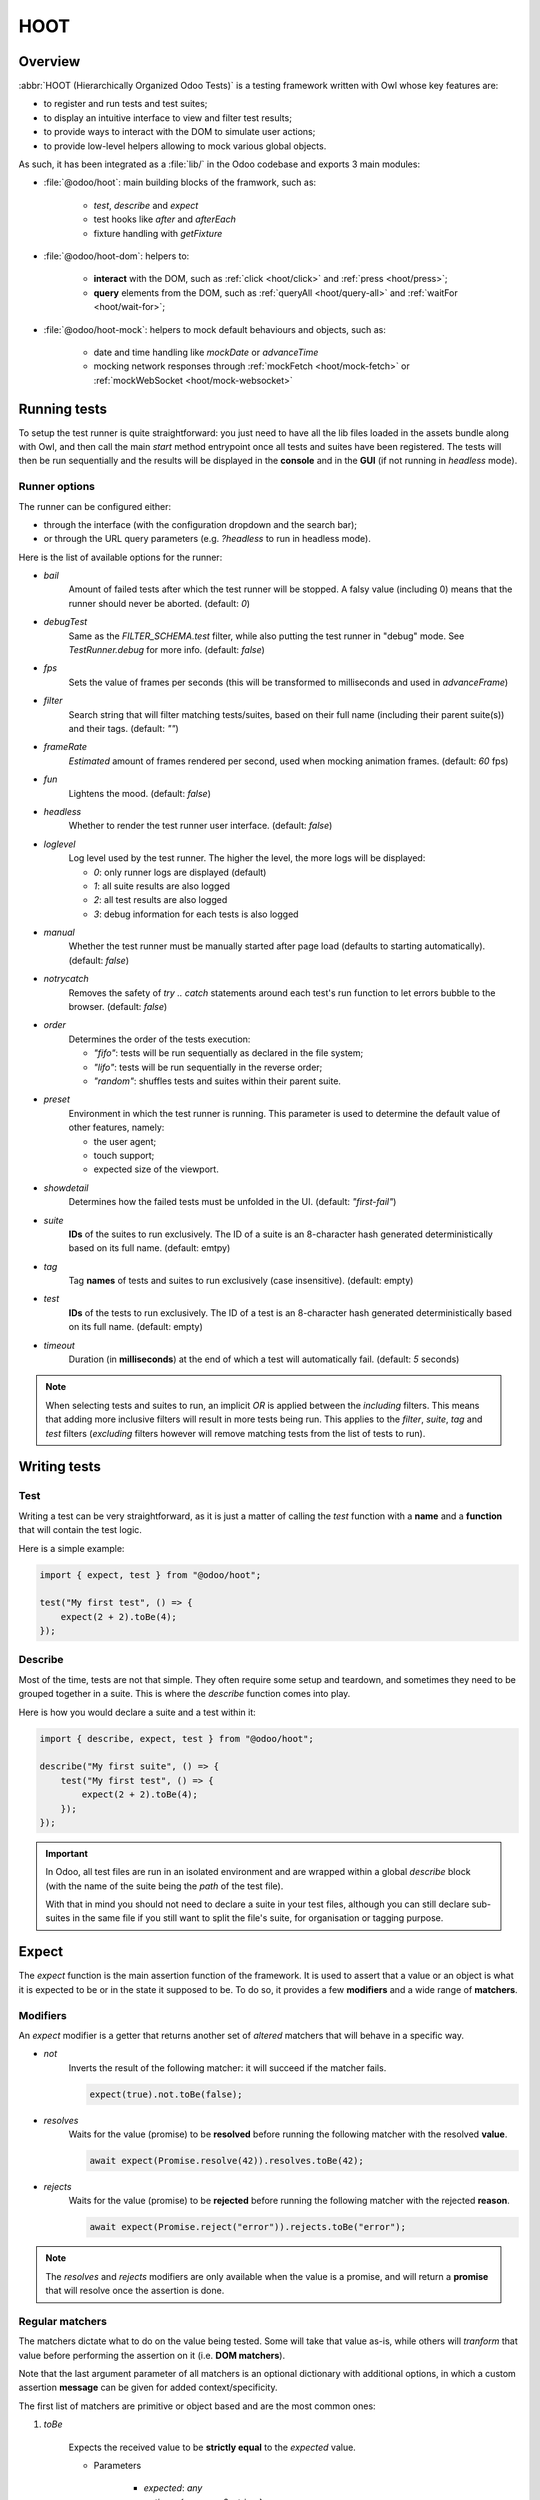 ====
HOOT
====

Overview
========

:abbr:`HOOT (Hierarchically Organized Odoo Tests)` is a testing framework written with Owl whose
key features are:

- to register and run tests and test suites;
- to display an intuitive interface to view and filter test results;
- to provide ways to interact with the DOM to simulate user actions;
- to provide low-level helpers allowing to mock various global objects.

As such, it has been integrated as a :file:`lib/` in the Odoo codebase and exports 3 main modules:

- :file:`@odoo/hoot`: main building blocks of the framwork, such as:

    - `test`, `describe` and `expect`
    - test hooks like `after` and `afterEach`
    - fixture handling with `getFixture`

- :file:`@odoo/hoot-dom`: helpers to:

    - **interact** with the DOM, such as :ref:`click <hoot/click>` and :ref:`press <hoot/press>`;
    - **query** elements from the DOM, such as :ref:`queryAll <hoot/query-all>`
      and :ref:`waitFor <hoot/wait-for>`;

- :file:`@odoo/hoot-mock`: helpers to mock default behaviours and objects, such as:

    - date and time handling like `mockDate` or `advanceTime`
    - mocking network responses through :ref:`mockFetch <hoot/mock-fetch>` or :ref:`mockWebSocket <hoot/mock-websocket>`


Running tests
=============

To setup the test runner is quite straightforward: you just need to have all the lib files loaded
in the assets bundle along with Owl, and then call the main `start` method entrypoint once all
tests and suites have been registered. The tests will then be run sequentially and the results
will be displayed in the **console** and in the **GUI** (if not running in `headless` mode).


Runner options
--------------

The runner can be configured either:

- through the interface (with the configuration dropdown and the search bar);
- or through the URL query parameters (e.g. `?headless` to run in headless mode).

Here is the list of available options for the runner:

- `bail`
    Amount of failed tests after which the test runner will be stopped. A falsy value
    (including 0) means that the runner should never be aborted. (default: `0`)

- `debugTest`
    Same as the `FILTER_SCHEMA.test` filter, while also putting the test runner in
    "debug" mode. See `TestRunner.debug` for more info. (default: `false`)

- `fps`
    Sets the value of frames per seconds (this will be transformed to milliseconds and used in
    `advanceFrame`)

- `filter`
    Search string that will filter matching tests/suites, based on their full name (including
    their parent suite(s)) and their tags. (default: `""`)

- `frameRate`
    *Estimated* amount of frames rendered per second, used when mocking animation frames. (default:
    `60` fps)

- `fun`
    Lightens the mood. (default: `false`)

- `headless`
    Whether to render the test runner user interface. (default: `false`)

- `loglevel`
    Log level used by the test runner. The higher the level, the more logs will be displayed:

    - `0`: only runner logs are displayed (default)
    - `1`: all suite results are also logged
    - `2`: all test results are also logged
    - `3`: debug information for each tests is also logged

- `manual`
    Whether the test runner must be manually started after page load (defaults to starting
    automatically). (default: `false`)

- `notrycatch`
    Removes the safety of `try .. catch` statements around each test's run function to let errors
    bubble to the browser. (default: `false`)

- `order`
    Determines the order of the tests execution:

    - `"fifo"`: tests will be run sequentially as declared in the file system;
    - `"lifo"`: tests will be run sequentially in the reverse order;
    - `"random"`: shuffles tests and suites within their parent suite.

- `preset`
    Environment in which the test runner is running. This parameter is used to
    determine the default value of other features, namely:

    - the user agent;
    - touch support;
    - expected size of the viewport.

- `showdetail`
    Determines how the failed tests must be unfolded in the UI. (default: `"first-fail"`)

- `suite`
    **IDs** of the suites to run exclusively. The ID of a suite is an 8-character hash generated
    deterministically based on its full name. (default: emtpy)

- `tag`
    Tag **names** of tests and suites to run exclusively (case insensitive). (default: empty)

- `test`
    **IDs** of the tests to run exclusively. The ID of a test is an 8-character hash generated
    deterministically based on its full name. (default: empty)

- `timeout`
    Duration (in **milliseconds**) at the end of which a test will automatically fail. (default: `5`
    seconds)

.. note::
    When selecting tests and suites to run, an implicit `OR` is applied between the *including*
    filters. This means that adding more inclusive filters will result in more tests being run.
    This applies to the `filter`, `suite`, `tag` and `test` filters (*excluding* filters however
    will remove matching tests from the list of tests to run).


Writing tests
=============

Test
----

Writing a test can be very straightforward, as it is just a matter of calling the `test` function
with a **name** and a **function** that will contain the test logic.

Here is a simple example:

.. code-block:: javascript

    import { expect, test } from "@odoo/hoot";

    test("My first test", () => {
        expect(2 + 2).toBe(4);
    });


Describe
--------

Most of the time, tests are not that simple. They often require some setup and teardown,
and sometimes they need to be grouped together in a suite. This is where the `describe`
function comes into play.

Here is how you would declare a suite and a test within it:

.. code-block:: javascript

    import { describe, expect, test } from "@odoo/hoot";

    describe("My first suite", () => {
        test("My first test", () => {
            expect(2 + 2).toBe(4);
        });
    });

.. important::
    In Odoo, all test files are run in an isolated environment and are wrapped within a global
    `describe` block (with the name of the suite being the *path* of the test file).

    With that in
    mind you should not need to declare a suite in your test files, although you can still declare
    sub-suites in the same file if you still want to split the file's suite, for organisation
    or tagging purpose.


Expect
======

The `expect` function is the main assertion function of the framework. It is used to assert that
a value or an object is what it is expected to be or in the state it supposed to be. To do so, it
provides a few **modifiers** and a wide range of **matchers**.


Modifiers
---------

An `expect` modifier is a getter that returns another set of *altered* matchers that will behave in
a specific way.

- `not`
    Inverts the result of the following matcher: it will succeed if the matcher fails.

    .. code-block:: javascript

        expect(true).not.toBe(false);

- `resolves`
    Waits for the value (promise) to be **resolved** before running the following matcher
    with the resolved **value**.

    .. code-block:: javascript

        await expect(Promise.resolve(42)).resolves.toBe(42);

- `rejects`
    Waits for the value (promise) to be **rejected** before running the following matcher
    with the rejected **reason**.

    .. code-block:: javascript

        await expect(Promise.reject("error")).rejects.toBe("error");

.. note::
    The `resolves` and `rejects` modifiers are only available when the value is a promise, and will
    return a **promise** that will resolve once the assertion is done.


Regular matchers
----------------

The matchers dictate what to do on the value being tested. Some will take that value as-is, while
others will *tranform* that value before performing the assertion on it (i.e. **DOM matchers**).

Note that the last argument parameter of all matchers is an optional dictionary with additional
options, in which a custom assertion **message** can be given for added context/specificity.

The first list of matchers are primitive or object based and are the most common ones:

#. `toBe`

    Expects the received value to be **strictly equal** to the `expected` value.

    - Parameters

        * `expected`: `any`
        * `options`: `{ message?: string }`

    - Examples

        .. code-block:: javascript

            expect("foo").toBe("foo");
            expect({ foo: 1 }).not.toBe({ foo: 1 });

#. `toBeCloseTo`

    Expects the received value to be **close to** the `expected` value up to a given
    amount of digits (default is 2).

    - Parameters

        * `expected`: `any`
        * `options`: `{ message?: string, digits?: number }`

    - Examples

        .. code-block:: javascript

            expect(0.2 + 0.1).toBeCloseTo(0.3);
            expect(3.51).toBeCloseTo(3.5, { digits: 1 });

#. `toBeEmpty`

    Expects the received value to be **empty**:

        - `iterable`: no items
        - `object`: no keys
        - `node`: no content (i.e. no value or text)
        - anything else: falsy value (`false`, `0`, `""`, `null`, `undefined`)

    - Parameters

        * `options`: `{ message?: string }`

    - Examples

        .. code-block:: javascript

            expect({}).toBeEmpty();
            expect(["a", "b"]).not.toBeEmpty();
            expect(queryOne("input")).toBeEmpty();

#. `toBeGreaterThan`

    Expects the received value to be **strictly greater** than `min`.

    - Parameters

        * `min`: `number`
        * `options`: `{ message?: string }`

    - Examples

        .. code-block:: javascript

            expect(5).toBeGreaterThan(-1);
            expect(4 + 2).toBeGreaterThan(5);

#. `toBeInstanceOf`

    Expects the received value to be an instance of the given `cls`.

    - Parameters

        * `cls`: `Function`
        * `options`: `{ message?: string }`

    - Examples

        .. code-block:: javascript

            expect({ foo: 1 }).not.toBeInstanceOf(Object);
            expect(document.createElement("div")).toBeInstanceOf(HTMLElement);

#. `toBeLessThan`

    Expects the received value to be **strictly less** than `max`.

    - Parameters

        * `max`: `number`
        * `options`: `{ message?: string }`

    - Examples

        .. code-block:: javascript

            expect(5).toBeLessThan(10);
            expect(8 - 6).toBeLessThan(3);

#. `toBeOfType`

    Expects the received value to be of the given `type`.

    - Parameters

        * `type`: `string`
        * `options`: `{ message?: string }`

    - Examples

        .. code-block:: javascript

            expect("foo").toBeOfType("string");
            expect({ foo: 1 }).toBeOfType("object");

#. `toBeWithin`

    Expects the received value to be **strictly between** `min` and `max` (both **inclusive**).

    - Parameters

        * `min`: `number`
        * `max`: `number`
        * `options`: `{ message?: string }`

    - Examples

        .. code-block:: javascript

            expect(3).toBeWithin(3, 9);
            expect(-8.5).toBeWithin(-20, 0);
            expect(100).toBeWithin(50, 100);

#. `toEqual`

    Expects the received value to be **deeply equal** to the `expected` value.

    - Parameters

        * `expected`: `any`
        * `options`: `{ message?: string }`

    - Examples

        .. code-block:: javascript

            expect(["foo"]).toEqual(["foo"]);
            expect({ foo: 1 }).toEqual({ foo: 1 });

#. `toHaveLength`

    Expects the received value to have a length of the given `length`.
    Received value can be any **iterable** or **object**.

    - Parameters

        * `length`: `number`
        * `options`: `{ message?: string }`

    - Examples

        .. code-block:: javascript

            expect("foo").toHaveLength(3);
            expect([1, 2, 3]).toHaveLength(3);
            expect({ foo: 1, bar: 2 }).toHaveLength(2);
            expect(new Set([1, 2])).toHaveLength(2);

#. `toInclude`

    Expects the received value to include an `item` of a given shape.

    Received value can be an iterable or an object (in case it is an object,
    the `item` should be a key or a tuple representing an entry in that object).

    Note that it is NOT a strict comparison: the item will be matched for deep
    equality against each item of the iterable.

    - Parameters

        * `item`: `any`
        * `options`: `{ message?: string }`

    - Examples

        .. code-block:: javascript

            expect([1, 2, 3]).toInclude(2);
            expect({ foo: 1, bar: 2 }).toInclude("foo");
            expect({ foo: 1, bar: 2 }).toInclude(["foo", 1]);
            expect(new Set([{ foo: 1 }, { bar: 2 }])).toInclude({ bar: 2 });

#. `toMatch`

    Expects the received value to match the given `matcher`.

    - Parameters

        * `matcher`: `string | number | RegExp`
        * `options`: `{ message?: string }`

    - Examples

        .. code-block:: javascript

            expect(new Error("foo")).toMatch("foo");
            expect("a foo value").toMatch(/fo.*ue/);

#. `toThrow`

    Expects the received `Function` to throw an error after being called.

    - Parameters

        * `matcher`: `string | number | RegExp`
        * `options`: `{ message?: string }`

    - Examples

        .. code-block:: javascript

            expect(() => { throw new Error("Woops!") }).toThrow(/woops/i);
            await expect(Promise.reject("foo")).rejects.toThrow("foo");


DOM matchers
------------

This next list of matchers are node-based and are used to assert the state of a
node or a list of nodes. They generally take a :ref:`custom selector <hoot/custom-dom-selectors>`
as the argument of the `expect` function (although a `Node` or an iterable of `Node`
is also accepted).

#. `toBeChecked`

    Expects the received `Target` to be **checked**, or to be **indeterminate**
    if the homonymous option is set to `true`.

    - Parameters

        * `options`: `{ message?: string, indeterminate?: boolean }`

    - Examples

        .. code-block:: javascript

            expect("input[type=checkbox]").toBeChecked();

#. `toBeDisplayed`

    Expects the received `Target` to be **displayed**, meaning that:

        - it has a bounding box;
        - it is contained in the root document.

    - Parameters

        * `options`: `{ message?: string }`

    - Examples

        .. code-block:: javascript

            expect(document.body).toBeDisplayed();
            expect(document.createElement("div")).not.toBeDisplayed();

#. `toBeEnabled`

    Expects the received `Target` to be **enabled**, meaning that it
    matches the `:enabled` pseudo-selector.

    - Parameters

        * `options`: `{ message?: string }`

    - Examples

        .. code-block:: javascript

            expect("button").toBeEnabled();
            expect("input[type=radio]").not.toBeEnabled();

#. `toBeFocused`

    Expects the received `Target` to be **focused** in its owner document.

    - Parameters

        * `options`: `{ message?: string }`

#. `toBeVisible`

    Expects the received `Target` to be **visible**, meaning that:

        - it has a bounding box;
        - it is contained in the root document;
        - it is not hidden by CSS properties.

    - Parameters

        * `options`: `{ message?: string }`

    - Examples

        .. code-block:: javascript

            expect(document.body).toBeVisible();
            expect("[style='opacity: 0']").not.toBeVisible();

#. `toHaveAttribute`

    Expects the received `Target` to have the given **attribute** set, and for that
    attribute value to match the given `value` if any.

    - Parameters

        * `attribute`: `string`
        * `value`: `string | number | RegExp`
        * `options`: `{ message?: string }`

    - Examples

        .. code-block:: javascript

            expect("a").toHaveAttribute("href");
            expect("script").toHaveAttribute("src", "./index.js");

#. `toHaveClass`

    Expects the received `Target` to have the given **class name(s)**.

    - Parameters

        * `className`: `string | string[]`
        * `options`: `{ message?: string }`

    - Examples

        .. code-block:: javascript

            expect("button").toHaveClass("btn btn-primary");
            expect("body").toHaveClass(["o_webclient", "o_dark"]);

#. `toHaveCount`

    Expects the received `Target` to contain exactly `amount` element(s).
    Note that the `amount` parameter can be omitted, in which case the function
    will expect *at least* one element.

    - Parameters

        * `amount`: `number`
        * `options`: `{ message?: string }`

    - Examples

        .. code-block:: javascript

            expect(".o_webclient").toHaveCount(1);
            expect(".o_form_view .o_field_widget").toHaveCount();
            expect("ul > li").toHaveCount(4);

#. `toHaveInnerHTML`

    Expects the `innerHTML` of the received `Target` to match the `expected`
    value (upon formatting).

    - Parameters

        * `expected`: `string | RegExp`
        * `options`: `{ message?: string, type?: "html" | "xml", tabSize?: number, keepInlineTextNodes?: boolean }`

    - Examples

        .. code-block:: javascript

            expect(".my_element").toHaveInnerHTML(`
                Some <strong>text</strong>
            `);

#. `toHaveOuterHTML`

    Expects the `outerHTML` of the received `Target` to match the `expected`
    value (upon formatting).

    - Parameters

        * `expected`: `string | RegExp`
        * `options`: `{ message?: string, type?: "html" | "xml", tabSize?: number, keepInlineTextNodes?: boolean }`

    - Examples

        .. code-block:: javascript

            expect(".my_element").toHaveOuterHTML(`
                <div class="my_element">
                    Some <strong>text</strong>
                </div>
            `);

#. `toHaveProperty`

    Expects the received `Target` to have its given **property** value match
    the given `value`. If no value is given: the matcher will instead check that
    the given property exists on the target.

    - Parameters

        * `property`: `string`
        * `value`: `any`
        * `options`: `{ message?: string }`

    - Examples

        .. code-block:: javascript

            expect("button").toHaveProperty("tabIndex", 0);
            expect("input").toHaveProperty("ontouchstart");
            expect("script").toHaveProperty("src", "./index.js");

#. `toHaveRect`

    Expects the `DOMRect` of the received `Target` to match the given `rect` object.
    The `rect` object can either be:

        - a `DOMRect` object;
        - a CSS selector string (to get the rect of the *only* matching element);
        - a node.

    If the resulting `rect` value is a node, then both nodes' rects will be compared.

    - Parameters

        * `rect`: `Partial<DOMRect> | Target`
        * `options`: `{ message?: string, trimPadding?: boolean }`

    - Examples

        .. code-block:: javascript

            expect("button").toHaveRect({ x: 20, width: 100, height: 50 });
            expect("button").toHaveRect(".container");

#. `toHaveStyle`

    Expects the received `Target` to match the given **style** properties.

    - Parameters

        * `style`: `string | Record<string, string | RegExp>`
        * `options`: `{ message?: string }`

    - Examples

        .. code-block:: javascript

            expect("button").toHaveStyle({ color: "red" });
            expect("p").toHaveStyle("text-align: center");

#. `toHaveText`

    Expects the **text** content of the received `Target` to either:

        - be strictly equal to a given string;
        - match a given regular expression.

    Note: `innerHTML` is used to retrieve the text content to take CSS visibility
    into account. This also means that text values from child elements will be
    joined using a **line-break** as separator.

    - Parameters

        * `text`: `string | RegExp`
        * `options`: `{ message?: string, raw?: boolean }`

    - Examples

        .. code-block:: javascript

            expect("p").toHaveText("lorem ipsum dolor sit amet");
            expect("header h1").toHaveText(/odoo/i);

#. `toHaveValue`

    Expects the **value** of the received `Target` to either:

        - be strictly equal to a given string or number;
        - match a given regular expression;
        - contain file objects matching the given `files` list.

    - Parameters

        * `value`: `any`
        * `options`: `{ message?: string }`

    - Examples

        .. code-block:: javascript

            expect("input[type=email]").toHaveValue("john@doe.com");
            expect("input[type=file]").toHaveValue(new File(["foo"], "foo.txt"));
            expect("select[multiple]").toHaveValue(["foo", "bar"]);


DOM
===

.. _hoot/custom-dom-selectors:

Custom DOM selectors
--------------------

Here's a brief section on DOM selectors in Hoot, as they support additional **pseudo-classes**
that can be used to target elements based on non-standard features, such as their text content
or their global position in the document.

- `:contains(text)`
    matches nodes whose **text content** matches the given **text**

    - given *text* supports regular expression syntax (e.g. `:contains(/^foo.+/)`) and is
      case-insensitive (unless using the **i** flag at the end of the regex)

- `:displayed`
    matches nodes that are **displayed** (see `isDisplayed`)

- `:empty`
    matches nodes that have an **empty content** (**value** or **inner text**)

- `:eq(n)`
    returns the **nth** node based on its global position (**0**-based index);

- `:first`
    returns the **first** node matching the selector (in the whole document)

- `:focusable`
    matches nodes that can be **focused** (see `isFocusable`)

- `:hidden`
    matches nodes that are **not** visible (see `isVisible`)

- `:iframe`
    matches nodes that are `<iframe>` elements, and returns their `body` if it is ready

- `:last`
    returns the **last** node matching the selector (in the whole document)

- `:selected`
    matches nodes that are **selected** (e.g. `<option>` elements)

- `:shadow`
    matches nodes that have shadow roots, and returns their shadow root

- `:scrollable`
    matches nodes that are scrollable (see `isScrollable`)

- `:value(text)`
    matches nodes whose **value** matches the given **text**

    - given *text* supports regular expression syntax (e.g. `:value(/^foo.+/)`) and is
      case-insensitive (unless using the **i** flag at the end of the regex)

- `:visible`
    matches nodes that are **visible** (see `isVisible`)

Query & node properties helpers
-------------------------------

.. js:function:: getActiveElement([node])

    Returns the currently focused element in the document.

    :returns: the currently focused element

.. js:function:: getFocusableElements([options])

    Returns the list of focusable elements in the given parent, sorted by their `tabIndex`
    property.

    :returns: the list of focusable elements

.. js:function:: getNextFocusableElement([options])

    Returns the next focusable element after the current active element if it is contained in the
    given parent.

    :returns: the next focusable element

.. js:function:: getPreviousFocusableElement([options])

    Returns the previous focusable element before the current active element if it is contained in
    the given parent.

    :returns: the previous focusable element

.. js:function:: getRect(node[, options])

    Returns the bounding `DOMRect` of a given node (or an empty one if none is given).
    This helper is a bit different than the native `Element.getBoundingClientRect`:

    - rects take their positions relative to the top window element (instead of their
      parent `<iframe>` if any);
    - they can be trimmed to remove padding with the `trimPadding` option.

    :returns: the bounding `DOMRect` of the given node

.. js:function:: isDisplayed(node)

    Checks whether a target is displayed, meaning that it has an offset parent and is contained in
    the current document.

    Note that it does not mean that the target is "visible" (it can still be hidden by CSS
    properties such as `width`, `opacity`, `visiblity`, etc.).

    :returns: whether the target is displayed

.. js:function:: isEditable(node)

    Returns whether the given node is editable, meaning that it is an `:enabled` `<input>` or
    `<textarea>` `Element`.

    :returns: whether the target is editable

.. js:function:: isEventTarget(node)

    Returns whether the given target is an `EventTarget`.

    :returns: whether the target is an event target

.. js:function:: isFocusable(node)

    Returns whether an element is focusable. Focusable elements are either:

    - `<a>` or `<area>` elements with an `href` attribute;
    - *enabled* `<button>`, `<input>`, `<select>` and `<textarea>` elements;
    - `<iframe>` elements;
    - any element with its `contenteditable` attribute set to `"true"`.

    A focusable element must also not have a `tabIndex` property set to less than 0.

    :returns: whether the target is focusable

.. js:function:: isInDOM(target)

    Returns whether the given target is contained in the current root document.

    :returns: whether the target is in the DOM

.. js:function:: isVisible(target)

    Checks whether an target is visible, meaning that it is "displayed" (see `isDisplayed`), has a
    non-zero width and height, and is not hidden by "opacity" or "visibility" CSS properties.

    Note that it does not account for:

    - the position of the target in the viewport (e.g. negative x/y coordinates)
    - the color of the target (e.g. transparent text with no background).

    :returns: whether the target is visible

.. js:function:: matches(node, selector)

    Returns whether the given node matches the given selector.

    :returns: whether the node matches the selector

.. js:function:: observe(target, callback)

    Listens for DOM mutations on a given target.

    This helper has 2 main advantages over directly calling the native `MutationObserver`:

        - it ensures a single observer is created for a given target, even if multiple callbacks are
          registered;

        - it keeps track of these observers, which allows to check whether an observer is still running
          while it should not, and to disconnect all running observers at once.

.. _hoot/query-all:

.. js:function:: queryAll(target[, options])

    Returns a list of nodes matching the given `Target`.
    This function can either be used as a **template literal tag** (only supports string selector
    without options) or invoked the usual way.

    The target can be:

        - a `Node` (or an iterable of nodes), or `Window` object;
        - a `Document` object (which will be converted to its body);
        - a string representing a :ref:`custom selector <hoot/custom-dom-selectors>`
          (which will be queried from the `root` option).

    An `options` object can be specified to filter[1] the results:

        - `displayed`: whether the nodes must be "displayed" (see `isDisplayed`);
        - `exact`: the exact number of nodes to match (throws an error if the number of nodes
            doesn't match);
        - `focusable`: whether the nodes must be "focusable" (see `isFocusable`);
        - `root`: the root node to query the selector in (defaults to the current fixture);
        - `visible`: whether the nodes must be "visible" (see `isVisible`).
            * This option implies `displayed`

    [1] these filters (except for `exact` and `root`) achieve the same result as using their homonym
        pseudo-classes on the final group of the given selector string, e.g.:

        .. code-block:: javascript

            // These 2 will return the same result
            queryAll`ul > li:visible`;
            queryAll("ul > li", { visible: true });

    :returns: a list of nodes

.. js:function:: queryAllAttributes(target, attribute[, options])

    Performs a :ref:`queryAll <hoot/query-all>` on the given `target` and returns
    a list of attribute values.

    :returns: a list of attribute values

.. js:function:: queryAllProperties(target, property[, options])

    Performs a :ref:`queryAll <hoot/query-all>` on the given `target` and returns
    a list of property values.

    :returns: a list of property values

.. js:function:: queryAllTexts(target[, options])

    Performs a :ref:`queryAll <hoot/query-all>` on the given `target` and returns
    a list of text contents.

    :returns: a list of text contents

.. js:function:: queryAllValues(target[, options])

    Performs a :ref:`queryAll <hoot/query-all>` on the given `target` and returns
    a list of values.

    :returns: a list of values

.. js:function:: queryAttribute(target, attribute[, options])

    Performs a :ref:`queryOne <hoot/query-one>` with the given arguments and returns
    the value of the given `attribute` of the matching node.

    :returns: the first attribute value

.. js:function:: queryFirst(target[, options])

    Performs a :ref:`queryAll <hoot/query-all>` with the given arguments and returns
    the first result or `null`.

    :returns: the first matching node

.. _hoot/query-one:

.. js:function:: queryOne(target[, options])

    Performs a :ref:`queryAll <hoot/query-all>` with the given arguments, along with
    a forced `exact: 1` option to ensure only one node matches the given `Target`.

    The returned value is a single node instead of a list of nodes.

    :returns: a single node

.. js:function:: queryText(target[, options])

    Performs a :ref:`queryOne <hoot/query-one>` with the given arguments and returns
    the *text* of the matching node.

    :returns: the text of the matching node

.. js:function:: queryValue(target[, options])

    Performs a :ref:`queryOne <hoot/query-one>` with the given arguments and returns
    the *value* of the matching node.

    :returns: the value of the matching node

.. _hoot/wait-for:

.. js:function:: waitFor(target[, options])

    Combination of :ref:`queryAll <hoot/query-all>` and :ref:`waitUntil <hoot/wait-until>`:
    waits for a given target to match elements in the DOM and returns the first
    matching node when it appears (or immediatlly if it is already present).

    :returns: a promise of the first matching node

.. js:function:: waitForNone(target[, options])

    Opposite of :ref:`waitFor <hoot/wait-for>`: waits for a given target to disappear from the DOM.

    :returns: a promise of the number of matching nodes

.. js:function:: watchKeys(target, whiteList)

    Returns a function checking that the given target does not contain any unexpected key. The list
    of accepted keys is the initial list of keys of the target, along with an optional `whiteList`
    argument.

    :returns: a function checking that the target does not contain any unexpected key


Interaction helpers
===================
.. _hoot/interaction_helpers:

.. js:function:: check(target[, options])

    Ensures that the given `Target` is checked.

    If it is not checked, a :ref:`click <hoot/click>` is simulated on the input.
    If the input is still not checked after the click, an error is thrown.

    :returns: `Promise<Event[]>`

    .. code-block:: javascript

        check("input[type=checkbox]"); // Checks the first <input> checkbox element

.. _hoot/clear:

.. js:function:: clear([options])

    Clears the **value** of the current **active element**.

    This is done using the following sequence:

        - pressing `"Control"` & `"A"` to select the whole value;
        - pressing `"Backspace"` to delete the value;
        - (optional) triggering a `"change"` event by pressing `"Enter"`.

    :returns: `Promise<Event[]>`

    .. code-block:: javascript

        clear(); // Clears the value of the current active element

.. _hoot/click:

.. js:function:: click(target[, options])

    Performs a click sequence on the given `Target`.

    The event sequence is as follows:

        - `pointerdown`
        - [desktop] `mousedown`
        - [touch] `touchstart`
        - [target is not active element] `blur`
        - [target is focusable] `focus`
        - `pointerup`
        - [desktop] `mouseup`
        - [touch] `touchend`
        - `click`
        - `dblclick` if click is not prevented & current click count is even

    :returns: `Promise<Event[]>`

    .. code-block:: javascript

        click("button"); // Clicks on the first <button> element

.. js:function:: dblclick(target[, options])

    Performs two :ref:`click <hoot/click>` sequences on the given `Target`.

    :returns: `Promise<Event[]>`

    .. code-block:: javascript

        dblclick("button"); // Double-clicks on the first <button> element

.. js:function:: drag(target[, options])

    Starts a drag sequence on the given `Target`.

    Returns a set of helper functions to direct the sequence:

        - `moveTo`: moves the pointer to the given target;
        - `drop`: drops the dragged element on the given target (if any);
        - `cancel`: cancels the drag sequence.

    :returns: `Promise<DragHelpers>`

    .. code-block:: javascript

        drag(".card:first").drop(".card:last"); // Drags the first card onto the last one

        drag(".card:first").moveTo(".card:last").drop(); // Same as above

        const { cancel, moveTo } = await drag(".card:first"); // Starts the drag sequence
        moveTo(".card:eq(3)"); // Moves the dragged card to the 4th card
        cancel(); // Cancels the drag sequence

.. js:function:: edit(value[, options])

    Combination of :ref:`clear <hoot/clear>` and :ref:`fill <hoot/fill>`:

        - first, clears the input value (if any)
        - then fills the input with the given value

    :returns: `Promise<Event[]>`

    .. code-block:: javascript

        fill("foo"); // Types "foo" in the active element
        edit("Hello World"); // Replaces "foo" by "Hello World"

.. _hoot/fill:

.. js:function:: fill(value[, options])

    Fills the current **active element** with the given `value`. This helper is intended
    for `<input>` and `<textarea>` elements, with the exception of `"checkbox"` and
    `"radio"` types, which should be selected using the `check` helper.

    If the target is an editable input, its string `value` will be input one character
    at a time, each generating its corresponding keyboard event sequence. This behavior
    can be overriden by passing the `instantly` option, which will instead simulate
    a `control` + `v` keyboard sequence, resulting in the whole text being pasted.

    Note that the given value is **appended** to the current value of the element.

    If the active element is a `<input type="file"/>`, the `value` should be a
    `File`/list of `File` object(s).

    :returns: `Promise<Event[]>`

    .. code-block:: javascript

        fill("Hello World"); // Types "Hello World" in the active element
        fill("Hello World", { instantly: true }); // Pastes "Hello World" in the active element
        fill(new File(["Hello World"], "hello.txt")); // Uploads a file named "hello.txt" with "Hello World" as content

.. js:function:: hover(target[, options])

    Performs a hover sequence on the given `Target`.

    The event sequence is as follows:

        - `pointerover`
        - [desktop] `mouseover`
        - `pointerenter`
        - [desktop] `mouseenter`
        - `pointermove`
        - [desktop] `mousemove`
        - [touch] `touchmove`

    :returns: `Promise<Event[]>`

    .. code-block:: javascript

        hover("button"); // Hovers the first <button> element

.. js:function:: keyDown(keyStrokes[, options])

    Performs a key down sequence on the current **active element**.

    The event sequence is as follows:

        - `keydown`

    Additional actions will be performed depending on the key pressed:

        - `Tab`: focus next (or previous with `shift`) focusable element;
        - `c`: copy current selection to clipboard;
        - `v`: paste current clipboard content to current element;
        - `Enter`: submit the form if the target is a `<button type="button">` or
          a `<form>` element, or trigger a `change` event on the target if it is
          an `<input>` element;
        - `Space`: trigger a `click` event on the target if it is an `<input type="checkbox">`
          element.

    :returns: `Promise<Event[]>`

    .. code-block:: javascript

        keyDown(" "); // Space key

.. js:function:: keyUp(keyStrokes[, options])

    Performs a key up sequence on the current **active element**.

    The event sequence is as follows:

        - `keyup`

    :returns: `Promise<Event[]>`

    .. code-block:: javascript

        keyUp("Enter");

.. js:function:: leave([options])

    Performs a leave sequence on the current **window**.

    The event sequence is as follows:

        - `pointermove`
        - [desktop] `mousemove`
        - [touch] `touchmove`
        - `pointerout`
        - [desktop] `mouseout`
        - `pointerleave`
        - [desktop] `mouseleave`

    :returns: `Promise<Event[]>`

    .. code-block:: javascript

        leave("button"); // Moves out of <button>

.. js:function:: on(target, type[, listener[, options]])

    Shorthand helper to attach an event listener to the given `Target`, and
    returning a function to remove the listener.

    :returns: `off` function to de-bind the bound listener

    .. code-block:: javascript

        const off = on("button", "click", onClick);
        after(off);

.. js:function:: pointerDown(target[, options])

    Performs a pointer down on the given `Target`.

    The event sequence is as follows:

        - `pointerdown`
        - [desktop] `mousedown`
        - [touch] `touchstart`
        - [target is not active element] `blur`
        - [target is focusable] `focus`

    :returns: `Promise<Event[]>`

    .. code-block:: javascript

        pointerDown("button"); // Focuses to the first <button> element

.. js:function:: pointerUp(target[, options])

    Performs a pointer up on the given `Target`.

    The event sequence is as follows:

        - `pointerup`
        - [desktop] `mouseup`
        - [touch] `touchend`

    :returns: `Promise<Event[]>`

    .. code-block:: javascript

        pointerUp("body"); // Triggers a pointer up on the <body> element

.. _hoot/press:

.. js:function:: press(keyStrokes[, options])

    Performs a keyboard event sequence on the current **active element**.

    The event sequence is as follows:

        - `keydown`
        - `keyup`

    :returns: `Promise<Event[]>`

    .. code-block:: javascript

        pointerDown("button[type=submit]"); // Moves focus to <button>
        keyDown("Enter"); // Submits the form

        keyDown("Shift+Tab"); // Focuses previous focusable element

        keyDown(["ctrl", "v"]); // Pastes current clipboard content

.. js:function:: resize([dimensions[, options]])

    Performs a resize event sequence on the current **window**.

    The event sequence is as follows:

        - `resize`

    The target will be resized to the given dimensions, enforced by `!important` style
    attributes.

    :returns: `Promise<Event[]>`

    .. code-block:: javascript

        resize("body", { width: 1000, height: 500 }); // Resizes <body> to 1000x500

.. js:function:: scroll(target, position[, options])

    Performs a scroll event sequence on the given `Target`.

    The event sequence is as follows:

        - [desktop] `wheel`
        - `scroll`

    :returns: `Promise<Event[]>`

    .. code-block:: javascript

        scroll("body", { y: 0 }); // Scrolls to the top of <body>

.. js:function:: select(value[, options])

    Performs a selection event sequence current active element. This helper is intended
    for `<select>` elements only.

    The event sequence is as follows:

        - `change`

    :returns: `Promise<Event[]>`

    .. code-block:: javascript

        click("select[name=country]"); // Focuses <select> element
        select("belgium"); // Selects the <option value="belgium"> element

.. js:function:: setInputFiles(files[, options])

    Gives the given `File` list to the current file input. This helper only
    works if a file input has been previously interacted with (by clicking on it).

    :returns: `Promise<Event[]>`

.. js:function:: setInputRange(target, value[, options])

    Sets the given value to the current "input[type=range]" `Target`.

    The event sequence is as follows:

        - `pointerdown`
        - `input`
        - `change`
        - `pointerup`

    :returns: `Promise<Event[]>`

.. js:function:: uncheck(target[, options])

    Ensures that the given `Target` is unchecked.

    If it is checked, a :ref:`click <hoot/click>` is triggered on the input.
    If the input is still checked after the click, an error is thrown.

    :returns: `Promise<Event[]>`

    .. code-block:: javascript

        uncheck("input[type=checkbox]"); // Unchecks the first <input> checkbox element

.. js:function:: unload([options])

    Triggers a "beforeunload" event the current **window**.

    :returns: `Promise<Event[]>`


Mocks
=====

By default, a lot of low-level features are mocked by Hoot: `clipboard`, `fetch`, `localStorage`,
etc. These mocks are intended to not produce any side-effect that would disturb the test runner
or the context of other tests, while still providing the same interface to allow tests to rely
on these features seemlessly.

There is also a need (most of the time) to force actions on these features or change their
behavior for a test, so there exist helpers to interact with these mocked features. The following
sections will list the main mocked features and the means to interact with them.

Time
----

Most asynchronous features are mocked: "timers" (`setTimeout`, `setInterval` and
`requestAnimationFrame`), `Date` and `performance` all behave normally, but can be canceled or
sped-up manually to considerably shorten the  actual duration of tests. For example: all "timers"
are canceled at the end of each test to avoid side-effects for the next one.

    .. important::
        There are 2 main timing behaviors that are *NOT* mocked:

            - `Promise` objects and related API;
            - OWL's timer functions: to wait for OWL rendering functions, you'll have
              to resort to the `animationFrame` helper.

Related helpers
~~~~~~~~~~~~~~~

.. js:function:: advanceFrame(frameCount)

    Calls `advanceTime` with the duration it would take for a given `frameCount`
    amount of frames to have rendered in the UI (i.e. (1000 / current FPS) x frame count).

.. js:function:: advanceTime(ms)

    Advances the current time by the given amount of milliseconds. This will
    affect all timeouts, intervals, animations and date objects.

    It returns a promise resolved after all related callbacks have been executed.

    :returns: time consumed by timers (in ms)

.. js:function:: animationFrame()

    Returns a promise resolved after the next animation frame, typically allowing
    Owl components to render.

    :returns: `Deferred`

.. js:function:: cancelAllTimers()

    Cancels all current timeouts, intervals and animations.

.. js:function:: delay()

    Returns a promise resolved after a given amount of milliseconds (default to **0**).

    .. code-block:: javascript

        await delay(1000); // waits for 1 second

    :returns: `Deferred`

.. js:function:: microTick()

    Returns a promise resolved after the next microtask tick.

    :returns: `Promise`

.. js:function:: mockDate(date[, tz])

    Mocks the current date and time, and also the time zone if any.

    Date can either be an object describing the date and time to mock, or a
    string in SQL or ISO format (time and millisecond values can be omitted).
    See :ref:`mockTimeZone <hoot/mock-timezone>` for the time zone params.

    .. code-block:: javascript

        mockDate("2023-12-25T20:45:00"); // 2023-12-25 20:45:00 UTC
        mockDate({ year: 2023, month: 12, day: 25, hour: 20, minute: 45 }); // same as above
        mockDate("2019-02-11 09:30:00.001", +2);

.. _hoot/mock-timezone:

.. js:function:: mockTimeZone(tz)

    Mocks the current time zone.

    Time zone can either be a locale, a time zone or an offset.

    Returns a function restoring the default zone.

    .. code-block:: javascript

        mockTimeZone(+1); // UTC + 1
        mockTimeZone("Europe/Brussels"); // UTC + 1 (or UTC + 2 in summer)
        mockTimeZone("ja-JP"); // UTC + 9

.. js:function:: runAllTimers([preventTimers])

    Calculates the amount of time needed to run all current timeouts, intervals and
    animations, and then advances the current time by that amount.

    :returns: `Promise`

.. js:function:: setFrameRate(frameRate)

    Sets the current frame rate (in fps) used by animation frames (default to 60fps).

.. js:function:: tick()

    Returns a promise resolved after the next task tick.

    :returns: `Deferred`

.. _hoot/wait-until:

.. js:function:: waitUntil(predicate[, options])

    Returns a promise fulfilled when the given `predicate` returns a truthy value, with the value of
    the promise being the return value of the `predicate`.

    The `predicate` is run once initially and then each time the DOM is mutated (see `observe` for
    more information).

    The promise automatically rejects after a given `timeout` (defaults to 5 seconds).

    :returns: a promise of the return value of the predicate

.. js:class:: Deferred()

    Manually resolvable and rejectable promise

    .. js:method:: reject(value)

        Rejects the deferred with the given reason

    .. js:method:: resolve(value)

        Resolves the deferred with the given value

Network
-------

In general, we don't want to perform actual network calls in tests. To ensure this, all calls
to `fetch` and `XMLHttpRequest` have been re-routed to a function given to
:ref:`mockFetch <hoot/mock-fetch>`.

.. note::
    In Odoo, this is generally implicitly handled by a :ref:`MockServer <mock-server/mock-server>`
    which is spawned by the mock environment, i.e. any time a component is rendered using the
    :ref:`mountWithCleanup <web-test-helpers/mount-with-cleanup>` helper.

Related helpers
~~~~~~~~~~~~~~~

.. _hoot/mock-fetch:

.. js:function:: mockFetch([fetchFn])

    Mocks the fetch function by replacing it with a given `fetchFn`.

    The return value of `fetchFn` is used as the response of the mocked fetch, or
    wrapped in a `MockResponse` object if it does not meet the required format.

    .. code-block:: javascript

        mockFetch((input, init) => {
            if (input === "/../web_search_read") {
                return { records: [{ id: 3, name: "john" }] };
            }
            // ...
        });
        mockFetch((input, init) => {
            if (input === "/translations") {
                const translations = {
                    "Hello, world!": "Bonjour, monde !",
                    // ...
                };
                return new Response(JSON.stringify(translations));
            }
        });

.. _hoot/mock-websocket:

.. js:function:: mockWebSocket([onWebSocketConnected])

    Activates mock WebSocket classe:

        - websocket connections will be handled by `window.fetch`
          (see :ref:`mockFetch <hoot/mock-fetch>`);
        - the `onWebSocketConnected` callback will be called after a websocket has been created.

.. js:function:: mockWorker([onWorkerConnected])

    Activates mock `Worker` and `SharedWorker` classes:

        - actual code fetched by worker URLs will then be handled by `window.fetch`
          (see :ref:`mockFetch <hoot/mock-fetch>`);
        - the `onWorkerConnected` callback will be called after a worker has been created.

Notable global features
-----------------------

The following features may not have any specific mocked feature added, but they do work as
expected without changing the actual properties they were meant to:

#. Document

    Both `title` and `cookie` can be set and read without changing the actual properties
    of the current document.

#. History

    The `history` API is mocked and bound to the `mockLocation` object to return the same
    values and provide consistency.

#. Location

    Hoot returns a `mockLocation` object to use instead of `window.location`, but this relies on
    the use of an indirection in the actual production code.

    .. important::
        This feature will only work if an indirection is set between production code and
        calls to `window.location`. In Odoo, it works because the `@web/core/browser` module
        provides such an indirection, and that module is mocked in test environments to redirect
        to the `mockLocation` object.

#. Navigator

    Most used navigator features, such as the `clipboard` API and `userAgent`, have
    been mocked to hijack their actual behaviors. Its `permissions` object has been bound
    to a global mock of the permissions API.

#. Notification

    Notifications have been mocked, with the "notification" permissions bound to the global
    mocked permissions API.

#. Storage

    `localStorage` and `sessionStorage` both point to "virtual" storages.

#. Touch

    Touch features can be force-activated or deactivated globally for a given test/suite
    using the :ref:`mockTouch <hoot/mock-touch>` helper. It will mock both the presence
    of touch handlers like `ontouchstart` on window, as well as the `"pointer"` media
    being set to `fine` or `coarse`.

Related helpers
~~~~~~~~~~~~~~~

.. js:function:: flushNotifications()

    Returns the list of notifications that have been created since the last call
    to this function, consuming it in the process.

.. js:function:: mockPermission(name[, value])

.. _hoot/mock-touch:

.. js:function:: mockTouch(setTouch)
